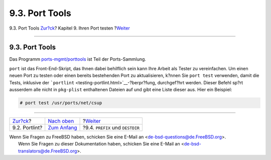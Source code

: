 ===============
9.3. Port Tools
===============

.. raw:: html

   <div class="navheader">

9.3. Port Tools
`Zur?ck <testing-portlint.html>`__?
Kapitel 9. Ihren Port testen
?\ `Weiter <porting-prefix.html>`__

--------------

.. raw:: html

   </div>

.. raw:: html

   <div class="sect1">

.. raw:: html

   <div class="titlepage" xmlns="">

.. raw:: html

   <div>

.. raw:: html

   <div>

9.3. Port Tools
---------------

.. raw:: html

   </div>

.. raw:: html

   </div>

.. raw:: html

   </div>

Das Programm
`ports-mgmt/porttools <http://www.freebsd.org/cgi/url.cgi?ports/ports-mgmt/porttools/pkg-descr>`__
ist Teil der Ports-Sammlung.

``port`` ist das Front-End-Skript, das Ihnen dabei behilflich sein kann
Ihre Arbeit als Tester zu vereinfachen. Um einen neuen Port zu testen
oder einen bereits bestehenden Port zu aktualisieren, k?nnen Sie
``port test`` verwenden, damit die Tests, inklusive der
```portlint`` <testing-portlint.html>`__-?berpr?fung, durchgef?hrt
werden. Dieser Befehl sp?rt ausserdem alle nicht in ``pkg-plist``
enthaltenen Dateien auf und gibt eine Liste dieser aus. Hier ein
Beispiel:

.. code:: screen

    # port test /usr/ports/net/csup

.. raw:: html

   </div>

.. raw:: html

   <div class="navfooter">

--------------

+---------------------------------------+--------------------------------+---------------------------------------+
| `Zur?ck <testing-portlint.html>`__?   | `Nach oben <testing.html>`__   | ?\ `Weiter <porting-prefix.html>`__   |
+---------------------------------------+--------------------------------+---------------------------------------+
| 9.2. Portlint?                        | `Zum Anfang <index.html>`__    | ?9.4. ``PREFIX`` und ``DESTDIR``      |
+---------------------------------------+--------------------------------+---------------------------------------+

.. raw:: html

   </div>

| Wenn Sie Fragen zu FreeBSD haben, schicken Sie eine E-Mail an
  <de-bsd-questions@de.FreeBSD.org\ >.
|  Wenn Sie Fragen zu dieser Dokumentation haben, schicken Sie eine
  E-Mail an <de-bsd-translators@de.FreeBSD.org\ >.
